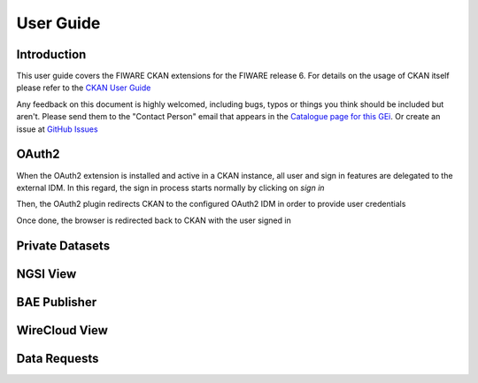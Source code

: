 ==========
User Guide
==========

------------
Introduction
------------

This user guide covers the FIWARE CKAN extensions for the FIWARE release 6. For details on
the usage of CKAN itself please refer to the `CKAN User Guide <http://docs.ckan.org/en/latest/user-guide.html>`__

Any feedback on this document is highly welcomed, including bugs, typos or things you think should be included but aren't.
Please send them to the "Contact Person" email that appears in the `Catalogue page for this GEi`_. Or create an issue at `GitHub Issues`_

.. _Catalogue page for this GEi: https://catalogue.fiware.org/enablers/ckan
.. _GitHub Issues: https://github.com/conwetlab/FIWARE-CKAN-Extensions/issues/new

------
OAuth2
------

When the OAuth2 extension is installed and active in a CKAN instance, all user and sign in features are delegated to
the external IDM. In this regard, the sign in process starts normally by clicking on *sign in*

.. image:: images/oauth1.png
   :align: center
   :scale: 50%

Then, the OAuth2 plugin redirects CKAN to the configured OAuth2 IDM in order to provide user credentials

.. image:: images/oauth2.png
   :align: center
   :scale: 50%

Once done, the browser is redirected back to CKAN with the user signed in

.. image:: images/oauth3.png
   :align: center


----------------
Private Datasets
----------------

---------
NGSI View
---------

-------------
BAE Publisher
-------------

--------------
WireCloud View
--------------

-------------
Data Requests
-------------
